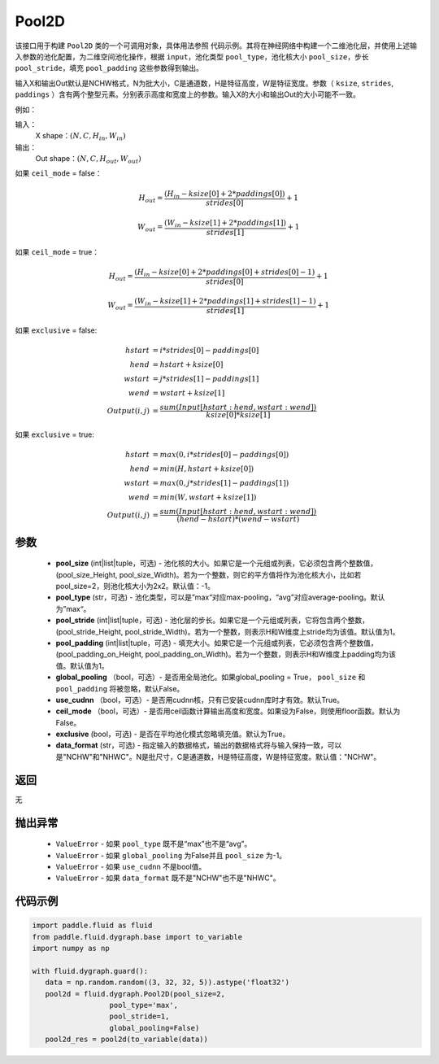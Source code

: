 .. _cn_api_fluid_dygraph_Pool2D:

Pool2D
-------------------------------

.. py:class:: paddle.fluid.dygraph.Pool2D(pool_size=-1, pool_type='max', pool_stride=1, pool_padding=0, global_pooling=False, use_cudnn=True, ceil_mode=False, exclusive=True, data_format="NCHW")




该接口用于构建 ``Pool2D`` 类的一个可调用对象，具体用法参照 ``代码示例``。其将在神经网络中构建一个二维池化层，并使用上述输入参数的池化配置，为二维空间池化操作，根据 ``input``，池化类型 ``pool_type``，池化核大小 ``pool_size``，步长 ``pool_stride``，填充 ``pool_padding`` 这些参数得到输出。

输入X和输出Out默认是NCHW格式，N为批大小，C是通道数，H是特征高度，W是特征宽度。参数（ ``ksize``, ``strides``, ``paddings`` ）含有两个整型元素。分别表示高度和宽度上的参数。输入X的大小和输出Out的大小可能不一致。

例如：

输入：
    X shape：:math:`\left ( N,C,H_{in},W_{in} \right )`

输出：
    Out shape：:math:`\left ( N,C,H_{out},W_{out} \right )`

如果 ``ceil_mode`` = false：

.. math::
    H_{out} = \frac{(H_{in} - ksize[0] + 2 * paddings[0])}{strides[0]} + 1

.. math::
    W_{out} = \frac{(W_{in} - ksize[1] + 2 * paddings[1])}{strides[1]} + 1

如果 ``ceil_mode`` = true：

.. math::
    H_{out} = \frac{(H_{in} - ksize[0] + 2 * paddings[0] + strides[0] - 1)}{strides[0]} + 1

.. math::
    W_{out} = \frac{(W_{in} - ksize[1] + 2 * paddings[1] + strides[1] - 1)}{strides[1]} + 1

如果 ``exclusive`` = false:

.. math::
    hstart &= i * strides[0] - paddings[0] \\
    hend   &= hstart + ksize[0] \\
    wstart &= j * strides[1] - paddings[1] \\
    wend   &= wstart + ksize[1] \\
    Output(i ,j) &= \frac{sum(Input[hstart:hend, wstart:wend])}{ksize[0] * ksize[1]}

如果 ``exclusive`` = true:

.. math::
    hstart &= max(0, i * strides[0] - paddings[0])\\
    hend &= min(H, hstart + ksize[0]) \\
    wstart &= max(0, j * strides[1] - paddings[1]) \\
    wend & = min(W, wstart + ksize[1]) \\
    Output(i ,j) & = \frac{sum(Input[hstart:hend, wstart:wend])}{(hend - hstart) * (wend - wstart)}

参数
::::::::::::

    - **pool_size** (int|list|tuple，可选) - 池化核的大小。如果它是一个元组或列表，它必须包含两个整数值，(pool_size_Height, pool_size_Width)。若为一个整数，则它的平方值将作为池化核大小，比如若pool_size=2，则池化核大小为2x2。默认值：-1。
    - **pool_type** (str，可选) - 池化类型，可以是”max“对应max-pooling，“avg”对应average-pooling。默认为”max“。
    - **pool_stride** (int|list|tuple，可选)  - 池化层的步长。如果它是一个元组或列表，它将包含两个整数，(pool_stride_Height, pool_stride_Width)。若为一个整数，则表示H和W维度上stride均为该值。默认值为1。
    - **pool_padding** (int|list|tuple，可选) - 填充大小。如果它是一个元组或列表，它必须包含两个整数值，(pool_padding_on_Height, pool_padding_on_Width)。若为一个整数，则表示H和W维度上padding均为该值。默认值为1。
    - **global_pooling** （bool，可选）- 是否用全局池化。如果global_pooling = True， ``pool_size`` 和 ``pool_padding`` 将被忽略，默认False。
    - **use_cudnn** （bool，可选）- 是否用cudnn核，只有已安装cudnn库时才有效。默认True。
    - **ceil_mode** （bool，可选）- 是否用ceil函数计算输出高度和宽度。如果设为False，则使用floor函数。默认为False。
    - **exclusive** (bool，可选) - 是否在平均池化模式忽略填充值。默认为True。
    - **data_format** (str，可选) - 指定输入的数据格式，输出的数据格式将与输入保持一致，可以是"NCHW"和"NHWC"。N是批尺寸，C是通道数，H是特征高度，W是特征宽度。默认值："NCHW"。

返回
::::::::::::
无

抛出异常
::::::::::::

    - ``ValueError`` - 如果 ``pool_type`` 既不是“max”也不是“avg”。
    - ``ValueError`` - 如果 ``global_pooling`` 为False并且 ``pool_size`` 为-1。
    - ``ValueError`` - 如果 ``use_cudnn`` 不是bool值。
    - ``ValueError`` - 如果 ``data_format`` 既不是"NCHW"也不是"NHWC"。

代码示例
::::::::::::

.. code-block:: python

    import paddle.fluid as fluid
    from paddle.fluid.dygraph.base import to_variable
    import numpy as np

    with fluid.dygraph.guard():
       data = np.random.random((3, 32, 32, 5)).astype('float32')
       pool2d = fluid.dygraph.Pool2D(pool_size=2,
                      pool_type='max',
                      pool_stride=1,
                      global_pooling=False)
       pool2d_res = pool2d(to_variable(data))


